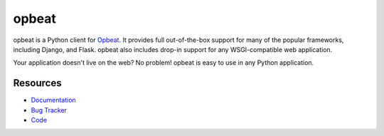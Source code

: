 opbeat
====================

.. .. image:: https://secure.travis-ci.org/dcramer/opbeat.png?branch=master
..    :target: http://travis-ci.org/dcramer/opbeat

opbeat is a Python client for `Opbeat <http://opbeat.com/>`_. It provides
full out-of-the-box support for many of the popular frameworks, including
Django, and Flask. opbeat also includes drop-in support for any WSGI-compatible
web application.

Your application doesn't live on the web? No problem! opbeat is easy to use in
any Python application.



Resources
---------

* `Documentation <https://www.opbeat.com/docs/opbeat/>`_
* `Bug Tracker <http://github.com/opbeat/opbeat/issues>`_
* `Code <http://github.com/opbeat/opbeat>`_
.. * `Mailing List <https://groups.google.com/group/getsentry>`_
.. * `IRC <irc://irc.freenode.net/sentry>`_  (irc.freenode.net, #sentry)
